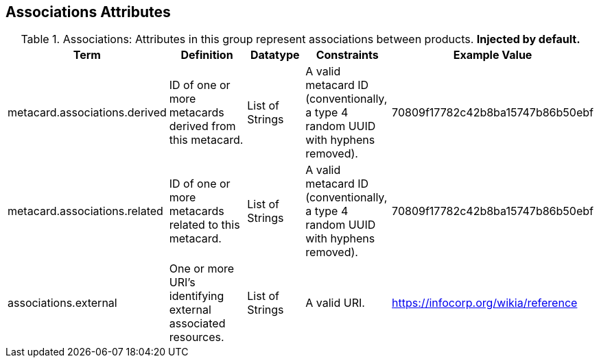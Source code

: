 ﻿:title: Associations Attributes
:type: subMetadataReference
:order: 01
:parent: Catalog Taxonomy Definitions
:status: published
:summary: Attributes in this group represent associations between products.

== {title}

.Associations: Attributes in this group represent associations between products. *Injected by default.*
[cols="1,2,1,1,1" options="header"]
|===

|Term
|Definition
|Datatype
|Constraints
|Example Value

|[[_metacard.associations.derived]]metacard.associations.derived
|ID of one or more metacards derived from this metacard.
|List of Strings
|A valid metacard ID (conventionally, a type 4 random UUID with hyphens removed).
|70809f17782c42b8ba15747b86b50ebf

|[[_metacard.associations.related]]metacard.associations.related
|ID of one or more metacards related to this metacard.
|List of Strings
|A valid metacard ID (conventionally, a type 4 random UUID with hyphens removed).
|70809f17782c42b8ba15747b86b50ebf

|[[_associations.external]]associations.external
|One or more URI's identifying external associated
resources.
|List of Strings
|A valid URI.
|https://infocorp.org/wikia/reference

|===
